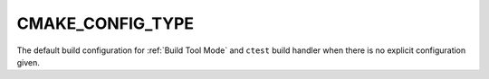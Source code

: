CMAKE_CONFIG_TYPE
-----------------

The default build configuration for :ref:`Build Tool Mode` and
``ctest`` build handler when there is no explicit configuration given.
